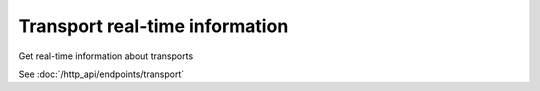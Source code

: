 Transport real-time information
===============================

Get real-time information about transports

See :doc:`/http_api/endpoints/transport`
